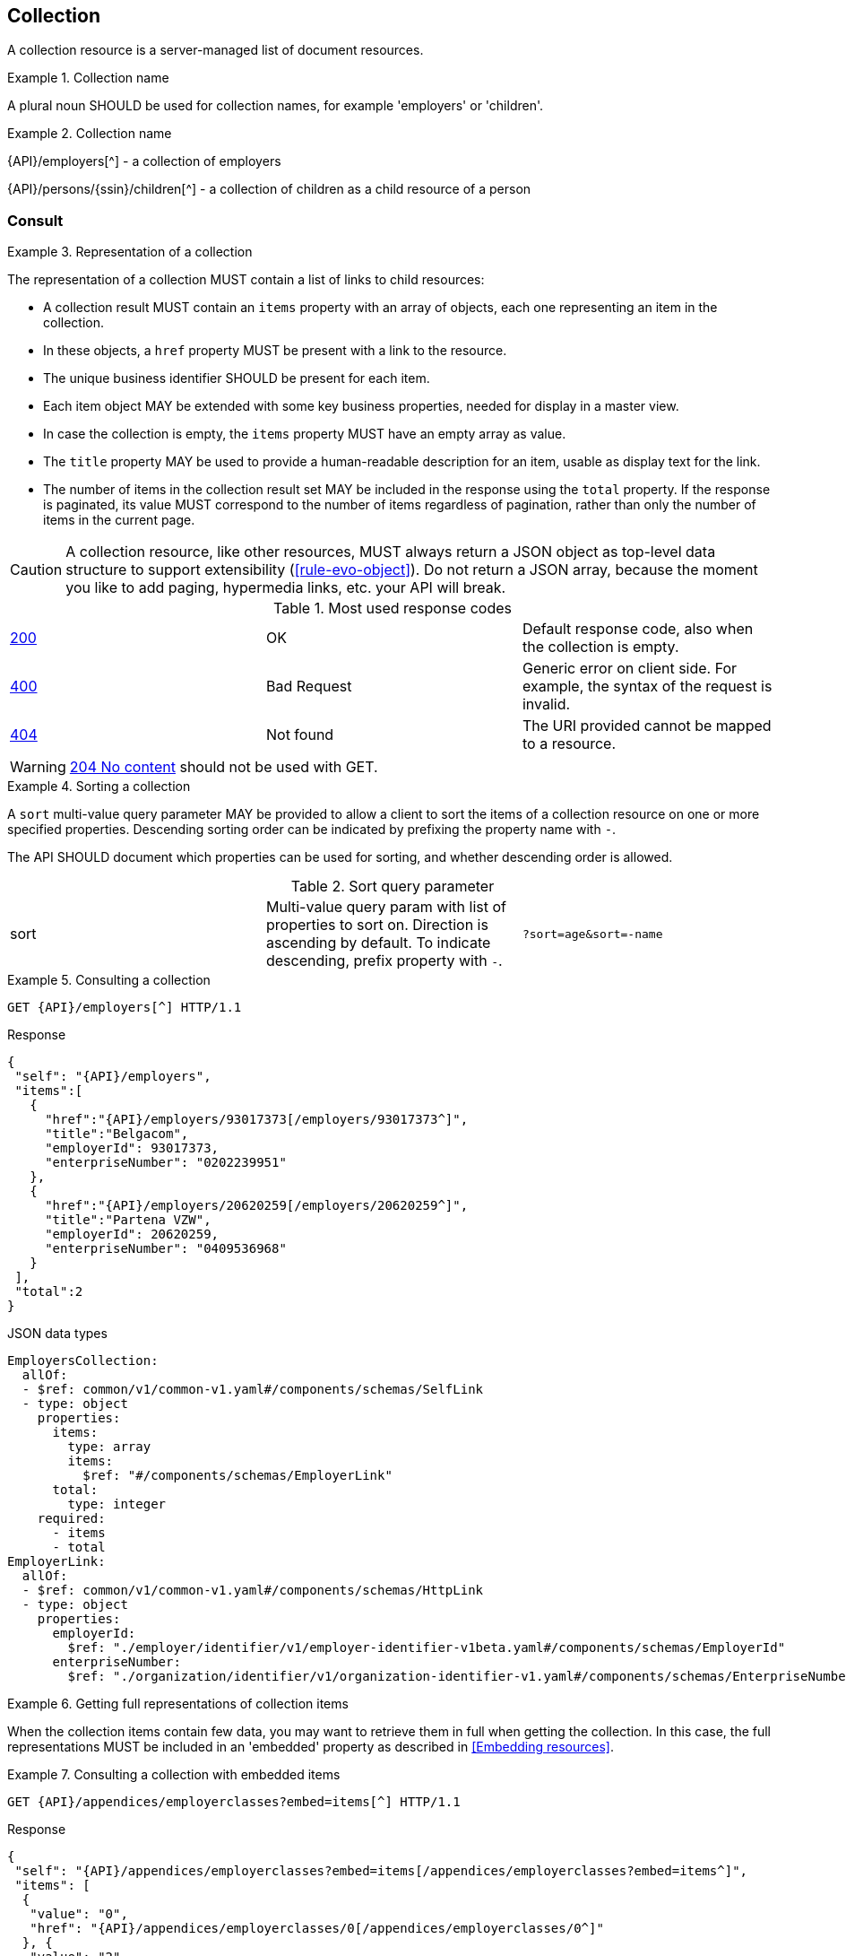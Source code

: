 == Collection

A collection resource is a server-managed list of document resources.

[rule, col-name]
.Collection name
====
A plural noun SHOULD be used for collection names, for example 'employers' or 'children'.
====

.Collection name
====
{API}/employers[^] - a collection of employers

{API}/persons/{ssin}/children[^] - a collection of children as a child resource of a person
====

[[collections-consult, Consulting a collection]]
=== Consult

[rule, col-repres]
.Representation of a collection
====
The representation of a collection MUST contain a list of links to child resources:

* A collection result MUST contain an `items` property with an array of objects, each one representing an item in the collection.
* In these objects, a `href` property MUST be present with a link to the resource.
* The unique business identifier SHOULD be present for each item.
* Each item object MAY be extended with some key business properties, needed for display in a master view.
* In case the collection is empty, the `items` property MUST have an empty array as value.
* The `title` property  MAY be used to provide a human-readable description for an item, usable as display text for the link.
* The number of items in the collection result set MAY be included in the response using the `total` property. If the response is paginated, its value MUST correspond to the number of items regardless of pagination, rather than only the number of items in the current page.
====

CAUTION: A collection resource, like other resources, MUST always return a JSON object as top-level data structure to support extensibility (<<rule-evo-object>>). Do not return a JSON array, because the moment you like to add paging, hypermedia links, etc. your API will break.

.Most used response codes

|===

| <<http-200,200>> | OK | Default response code, also when the collection is empty.
| <<http-400,400>> | Bad Request | Generic error on client side. For example, the syntax of the request is invalid.  
| <<http-404,404>> | Not found | The URI provided cannot be mapped to a resource. 
|===

WARNING: <<http-204,204 No content>>  should not be used with GET.

[rule, col-sort]
.Sorting a collection
====
A `sort` multi-value query parameter MAY be provided to allow a client to sort the items of a collection resource on one or more specified properties.
Descending sorting order can be indicated by prefixing the property name with `-`.

The API SHOULD document which properties can be used for sorting, and whether descending order is allowed.
====

.Sort query parameter

[cols="3*"]
|===

| sort
| Multi-value query param with list of properties to sort on.
  Direction is ascending by default. To indicate descending, prefix property with `-`.
|`?sort=age&sort=-name`
|===

.Consulting a collection
====
[subs=normal]
```
GET {API}/employers[^] HTTP/1.1
```
[source,json,subs="normal"]
.Response
----
{
 "self": "{API}/employers",
 "items":[
   {
     "href":"{API}/employers/93017373[/employers/93017373^]",
     "title":"Belgacom",
     "employerId": 93017373,
     "enterpriseNumber": "0202239951"
   },
   {
     "href":"{API}/employers/20620259[/employers/20620259^]",
     "title":"Partena VZW",
     "employerId": 20620259,
     "enterpriseNumber": "0409536968"
   }
 ],
 "total":2
}
----

.JSON data types
```YAML
EmployersCollection:
  allOf:
  - $ref: common/v1/common-v1.yaml#/components/schemas/SelfLink
  - type: object
    properties:
      items:
        type: array
        items:
          $ref: "#/components/schemas/EmployerLink"
      total:
        type: integer
    required:
      - items
      - total
EmployerLink:
  allOf:
  - $ref: common/v1/common-v1.yaml#/components/schemas/HttpLink
  - type: object
    properties:
      employerId:
        $ref: "./employer/identifier/v1/employer-identifier-v1beta.yaml#/components/schemas/EmployerId"
      enterpriseNumber:
        $ref: "./organization/identifier/v1/organization-identifier-v1.yaml#/components/schemas/EnterpriseNumber"
```
====

[rule,col-embed]
.Getting full representations of collection items
====
When the collection items contain few data, you may want to retrieve them in full when getting the collection.
In this case, the full representations MUST be included in an 'embedded' property as described in <<Embedding resources>>.
====

.Consulting a collection with embedded items
====
[subs=normal]
```
GET {API}/appendices/employerclasses?embed=items[^] HTTP/1.1​
```

.Response
[subs=normal]
```JSON
​​​{
 "self": "{API}/appendices/employerclasses?embed=items[/appendices/employerclasses?embed=items^]",
 "items": [
  {
   "value": "0",
   "href": "{API}/appendices/employerclasses/0[/appendices/employerclasses/0^]"
  }, {
   "value": "2",
   "href": "{API}/appendices/employerclasses/2[/appendices/employerclasses/2^]"
  }
 ],
 "total":2,
 "embedded": {
   "{API}/appendices/employerclasses/2[/appendices/employerclasses/2^]": {
     "self": "{API}/appendices/employerclasses/2[/appendices/employerclasses/2^]",
     "value": "2",
     "description": {
       "nl": "Bijzondere categorie voor werkgevers die voor hun arbeiders een speciale bijdrage verschuldigd zijn.",
       "fr": "Catégorie particulière pour les employeurs redevables pour les ouvriers d'une cotisation spéciale."
      }
   },
   "{API}/appendices/employerclasses/0[/appendices/employerclasses/0^]": {
     "self": "{API}/appendices/employerclasses/0[/appendices/employerclasses/0^]",
     "value": "0",
     "description": {
      "nl": "Algemene categorie voor werkgevers van commerciële of niet-commerciële aard.",
      "fr": "Catégorie générale pour les employeurs, de type commercial ou non-commercial."
     }
   }
 }
}
```

.JSON data types
```YAML
AppendixCodesCollection:
  description: A collection of appendix codes
  type: object
  properties:
    items:
      type: array
      items:
        $ref: '#/components/schemas/AppendixCodeLink'
    total:
      type: integer
    embedded:
      type: object
      additionalProperties:
        $ref: 'appendixCode.yaml#/components/schemas/AppendixCode'
  required:
    - items
    - total
AppendixCodeLink:
  allOf:
  - $ref: 'common/v1/common-v1.yaml#/components/schemas/HttpLink'
  - type: object
    properties:
      value:
        $ref: 'appendixCode.yaml#/components/schemas/AppendixCodeValue'
```
====

[[filtering]]
=== Filtering

[rule, col-filter]
.Filtering items in a collection
====
A collection may support <<query-parameters, query parameters>> to filter its items:

* a query parameter with the name of a document property, filters items on the specified value
* the query parameter `q` is reserved for a full text search on all the document's content
* other filter parameters may be supported, e.g. to look up items within a search period

Unless the API documentation explicitly states otherwise, returned collection items:

* should satisfy ALL filter query parameters (AND-logic)
* have to match ANY of the values of a multi-valued filter query parameter (OR-logic).
====

For example, the query 
`GET /cars?doors=5&color=black&color=blue` should be interpreted by default as: "search for all cars that have 5 doors AND are of color blue OR black". 

[cols="1,2,3"]
|===
|<<get>>
|/employers
|get all the employers documents in the collection


3+|​​​Parameters

|name
|query-param
|Filter only employers that have a specific name.

3+|Response

|body
a|
a|
[source,json, subs=normal]
----
{
  "self": "{API}/companies?name=belg[/companies?name=belg^]",
	"items": [{
		"href": "{API}/companies/202239951[/companies/202239951^]",
		"title": "Belgacom"
	}, {
		"href": "{API}/companies/448826918[/companies/448826918^]",
		"title": "Carrefour Belgium SA"
	}],
	"total": 2
}
----

3+|Most used response codes
​​|<<http-200,200>>
|OK
|Default response code, also when the filtered collection is empty. 
| <<http-400,400>> | Bad Request | Generic error on client side. For example, the syntax of the request is invalid.  
| <<http-404,404>> | Not found | The URI provided cannot be mapped to a resource. 
​
|===

WARNING: ​<<http-204,204 No content>>  should not be used with GET. 


[subs=normal]
```
GET {API}/companies?name=belg[^] HTTP/1.1​
```

=== Pagination

[rule, col-paging]
.Paging over a large collection​
====
Collection with too many items MUST support pagination.
There are two pagination techniques:

* offset-based pagination: numeric offset identifies a page
* cursor-based (aka key-based or luke index): a unique key element identifies a page

Cursor-based pagination has some advantages, especially for high volumes.
Take into account the considerations http://zalando.github.io/restful-api-guidelines/#160[listed in the Zalando API guidelines] before choosing a pagination technique.
====

.Reserved JSON properties:

|===

|`next` | MANDATORY (except for the last page) | hyperlink to the next page
|`prev` | OPTIONAL | hyperlink to the previous page
|`pageSize` | RECOMMENDED | Maximum number of items per page. For the last page, its value should be independent of the number of actually returned items.
| `page` |MANDATORY (offset-based); N/A (cursor-based) | index of the current page of items, should be 1-based (the default and first page is 1)
| `first` | OPTIONAL | hyperlink to the first page
| `last` | OPTIONAL | hyperlink to the last page
| `total` | OPTIONAL | Total number of items across all pages. If query parameters are used to filter the result set, this is the total of the collection result set, not of the entire collection.

|===

The names of the properties with hyperlink values and the `items` property are derived from the https://www.iana.org/assignments/link-relations/link-relations.xml[IANA registered link relations].

.Reserved query parameters:

|===

| `pageSize` | OPTIONAL |  maximum number of items per page desired by client; must have a default value if absent.
| `page` | MANDATORY with default value 1 (offset-based); N/A (cursor-based) | the index of page to be retrieved

|===

.Offset-based pagination
====
[subs="normal"]
```
GET {API}/companies?page=2&pageSize=2[^] HTTP/1.1​
```

[source,json, subs="normal"]
----
{
  "self": "{API}/companies?page=2&pageSize=2[/companies?page=2&pageSize=2^]",
  "items": [
    {
      "href": "{API}/companies/202239951[/companies/202239951^]",
      "title": "Belgacom"
    },
    {
      "href": "{API}/companies/212165526[/companies/212165526^]",
      "title": "CPAS de Silly"
    }
  ],
  "pageSize": 2,
  "page": 2,
  "total": 7,
  "first": "{API}/companies?pageSize=2[/companies?pageSize=2^]",
  "last": "{API}/companies?page=4&pageSize=2[/companies?page=4&pageSize=2^]",
  "prev": "{API}/companies?page=1&pageSize=2[/companies?page=1&pageSize=2^]",
  "next": "{API}/companies?page=3&pageSize=2[/companies?page=3&pageSize=2^]"
}
----
====

.Cursor-based pagination
====
[subs="normal"]
```
GET {API}/companies?afterCompany=0244640631[^] HTTP/1.1​
```

[source,json, subs="normal"]
----
{
  "self": "{API}/companies?afterCompany=0244640631&pageSize=2[/companies?afterCompany=0244640631&pageSize=2^]",
  "items": [
    {
      "href": "{API}/companies/202239951[/companies/202239951^]",
      "title": "Belgacom"
    },
    {
      "href": "{API}/companies/212165526[/companies/212165526^]",
      "title": "CPAS de Silly"
    }
  ],
  "pageSize": 2,
  "total": 7,
  "first": "{API}/companies?pageSize=2[/companies?pageSize=2^]",
  "next": "{API}/companies?afterCompany=0212165526&pageSize=2[/companies?afterCompany=0212165526&pageSize=2^]"
}
----
====

[[create-resource]]
=== Create a new resource​
The collection resource can be used to create new document resources from the `POST` request body.
Absent optional values are set to their default value if one is specified in the OpenAPI specification.

[cols="1,2,3"]
|===
|​​​​​​​​​<<post>>
|/employers
|create a new employer in the collection


3+|​​​Request
|body
|​The data of the resource to create.
a|
[source,json]
----
{
  "name": "Belgacom",
  "employerId": 93017373,
  "company": {
    "enterpriseNumber": "0202239951"
  }
}
----

3+|Response headers

|Location
|http-header
|The URI of the newly created resource e.g. /employers/93017373

3+|Response

|body
|​
a|The API should specify for each creation operation, if it returns:

* an empty body,
* a partial resource representation (e.g. only a generated resource identifier),
* or a full resource representation.

3+|Most used response codes
​​
|<<http-201,201>>
|Created
|Default response code if the resource is created. 
|<<http-409,409>>
|Conflict
|The resource could not be created because the request is in conflict with the current state of data on the server. E.g. the resource already exists (duplicate key violation).

|<<http-303,303>>
|See Other
| The resource already exists.
  May be returned instead of `409 Conflict` if it is considered a normal use case to perform the operation for an already existing resource.
  The `Location` header refers to the resource.

|===

WARNING: ​<<http-200,200 OK>>  should not be used with POST for creating resources. 

[source]
----
POST /employers HTTP/1.1

HTTP/1.1 201 Created
Location: /employers/93017373
Content-Length: 0
Date: Wed, 06 Jan 2016 15:37:16 GMT
----

[[remove-collection-items]]
=== Remove

A selection of items can be removed from a collection using the DELETE method. In fact, the collection itself cannot be removed, but it can be emptied if all its items are removed.
By using query parameters, the items to be removed can be filtered.
In order to remove a single specific item from a collection, use <<remove-document, DELETE on the document resource>>.

[cols="1,2,3"]
|===
|<<delete>>
|/employers
|Delete all the employers documents in the collection.


3+|Parameters

|name
|query-param
|Remove only employers that have a specific name.

3+|Response

|body
|
|Empty or a message incidating success. 


3+|Most used response codes
|<<http-200,200>>
|OK
|The items are successfully removed from the collection and returned.
|<<http-204,204>>
|No content
| The items are successfully removed from the collection but no additional content is included in the response body.
| <<http-400,400>> | Bad Request | Generic error on client side. For example, the syntax of the request is invalid.  
| <<http-404,404>> | Not found | The collection resource does not exist and thus cannot be deleted.
|===

